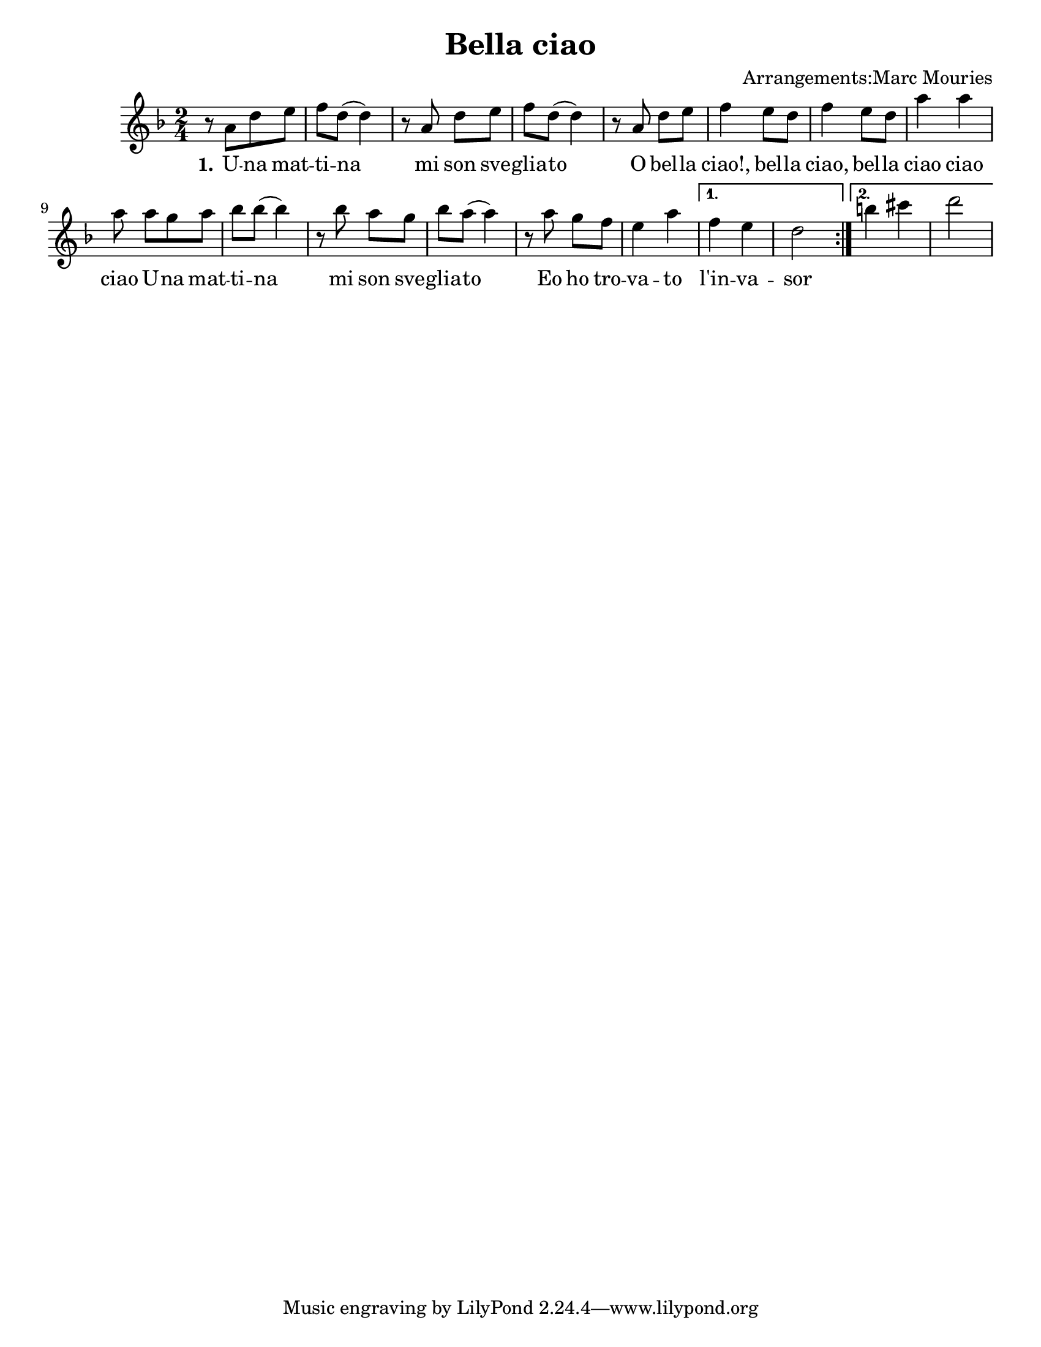 \version "2.16.0"
\language "english"
#(set-default-paper-size "letter")
#(set-global-staff-size 20)

\header {
title = "Bella ciao"
composer = "Arrangements:Marc Mouries"
}

\paper {
  %%indent = 0 \mm 
  %%set to ##t if your score is less than one page: 
  ragged-last-bottom = ##t 
  ragged-bottom = ##f  
  }



verseI = \lyricmode {
  \set stanza = #"1."
  U -- na mat -- ti -- na mi son sve -- glia -- to
  O bel -- la ciao!, bel -- la ciao, bel -- la ciao ciao ciao
  U -- na mat -- ti -- na mi son sve -- glia -- to
  Eo ho tro -- va -- to l'in -- va -- sor
}


theMelody = \transpose f f  {
  \relative c' {
    \clef treble
    \key f \major 
    \repeat volta 2 { 
    \time 2/4
    r8 a'[  d  e]      
    f  d ( d4 )    % 2
    r8 a d e       % 3
    f d( d4)       % 4
    r8 a d e       % 5
    f4 e8 d        % 6
    f4 e8 d        % 7
    a'4 a          % 8
    a8 a[ g a]     % 9
    bf bf( bf4)  | % 10
    r8 bf a g    | % 11
    bf a( a4)    | % 12
    r8 a g f     | % 13
    e4 a         | % 14
     }
    \alternative {
  { f4 e4   | d2  }
  { b'4 cs4 | d2}
}
     
}% end of last bar in partorvoice
}

\score { 
  << 
   % \context ChordNames { \theChords }
    \new Staff {
      \context Voice = "voiceMelody" { \theMelody }
    }
    \new Lyrics = "lyricsI" {
      \lyricsto "voiceMelody" \verseI
    }
        >> 
\midi {} 
\layout {} 
} 